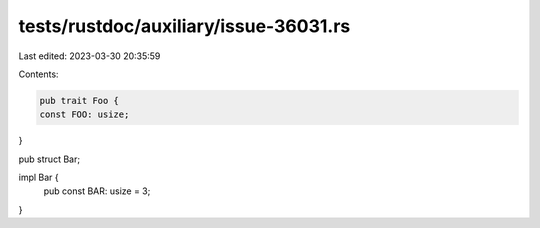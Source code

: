 tests/rustdoc/auxiliary/issue-36031.rs
======================================

Last edited: 2023-03-30 20:35:59

Contents:

.. code-block:: rs

    pub trait Foo {
    const FOO: usize;
}

pub struct Bar;

impl Bar {
    pub const BAR: usize = 3;
}


